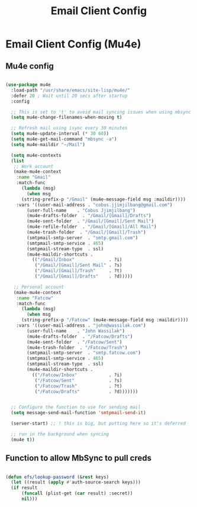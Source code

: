 #+title: Email Client Config
#+PROPERTY: header-args:emacs-lisp :tangle ~/.emacs.d/email.el

* Email Client Config (Mu4e)

** Mu4e config

#+begin_src emacs-lisp

  (use-package mu4e
    :load-path "/usr/share/emacs/site-lisp/mu4e/"
    :defer 20 ; Wait until 20 secs after startup
    :config

    ;; This is set to 't' to avoid mail syncing issues when using mbsync
    (setq mu4e-change-filenames-when-moving t)

    ;; Refresh mail using isync every 30 minutes
    (setq mu4e-update-interval (* 30 60))
    (setq mu4e-get-mail-command "mbsync -a")
    (setq mu4e-maildir "~/Mail")

    (setq mu4e-contexts
	(list
	 ;; Work account
	 (make-mu4e-context
	  :name "Gmail"
	  :match-func
	    (lambda (msg)
	      (when msg
		(string-prefix-p "/Gmail" (mu4e-message-field msg :maildir))))
	  :vars '((user-mail-address . "cobus.jjimjilbang@gmail.com")
		  (user-full-name    . "Cobus Jjimjilbang")
		  (mu4e-drafts-folder  . "/Gmail/[Gmail]/Drafts")
		  (mu4e-sent-folder  . "/Gmail/[Gmail]/Sent Mail")
		  (mu4e-refile-folder  . "/Gmail/[Gmail]/All Mail")
		  (mu4e-trash-folder  . "/Gmail/[Gmail]/Trash")
		  (smtpmail-smtp-server  . "smtp.gmail.com")
		  (smtpmail-smtp-service . 465)
		  (smtpmail-stream-type  . ssl)
		  (mu4e-maildir-shortcuts .
		    (("/Gmail/Inbox"             . ?i)
		     ("/Gmail/[Gmail]/Sent Mail" . ?s)
		     ("/Gmail/[Gmail]/Trash"     . ?t)
		     ("/Gmail/[Gmail]/Drafts"    . ?d)))))

	 ;; Personal account
	 (make-mu4e-context
	  :name "Fatcow"
	  :match-func
	    (lambda (msg)
	      (when msg
		(string-prefix-p "/Fatcow" (mu4e-message-field msg :maildir))))
	  :vars '((user-mail-address . "john@wassilak.com")
		  (user-full-name    . "John Wassilak")
		  (mu4e-drafts-folder  . "/Fatcow/Drafts")
		  (mu4e-sent-folder  . "/Fatcow/Sent")
		  (mu4e-trash-folder  . "/Fatcow/Trash")
		  (smtpmail-smtp-server  . "smtp.fatcow.com")
		  (smtpmail-smtp-service . 465)
		  (smtpmail-stream-type  . ssl)
		  (mu4e-maildir-shortcuts .
		    (("/Fatcow/Inbox"            . ?i)
		     ("/Fatcow/Sent"             . ?s)
		     ("/Fatcow/Trash"            . ?t)
		     ("/Fatcow/Drafts"           . ?d)))))))


    ;; Configure the function to use for sending mail
    (setq message-send-mail-function 'smtpmail-send-it)

    (server-start) ;; ! this is big, but putting here so it's deferred     

    ;; run in the background when syncing
    (mu4e t))

#+end_src

** Function to allow MbSync to pull creds

#+begin_src emacs-lisp 

  (defun efs/lookup-password (&rest keys)
    (let ((result (apply #'auth-source-search keys)))
	(if result
	    (funcall (plist-get (car result) :secret))
	    nil)))
#+End_src

